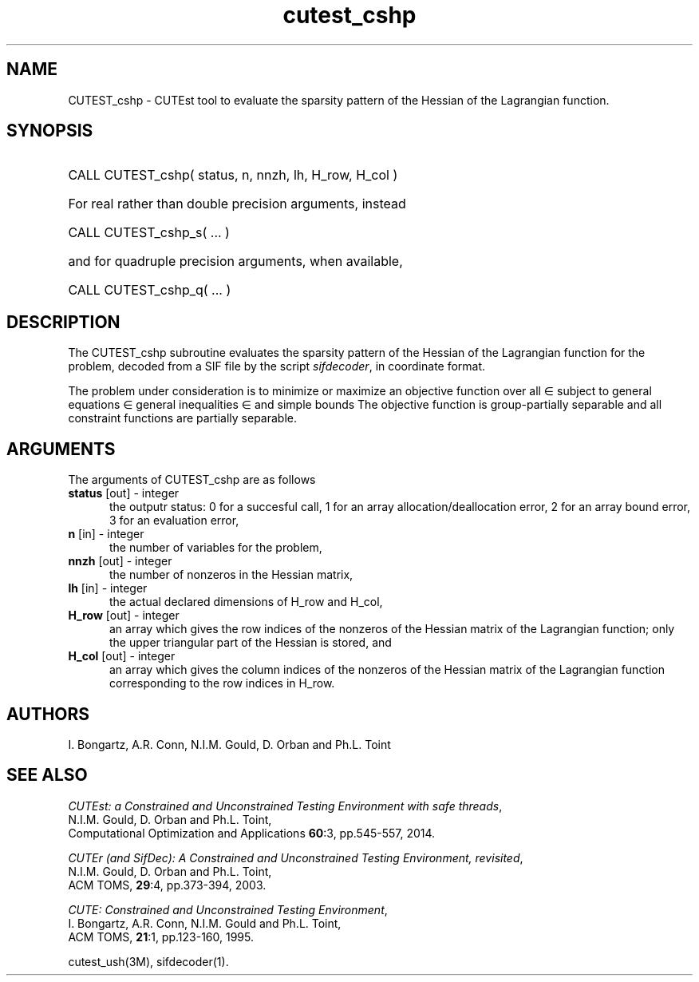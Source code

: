 '\" e  @(#)cutest_cshp v1.0 04/2013;
.TH cutest_cshp 3M "8 Apr 2013" "CUTEst user documentation" "CUTEst user documentation"
.SH NAME
CUTEST_cshp \- CUTEst tool to evaluate the sparsity pattern of the Hessian
of the Lagrangian function.
.SH SYNOPSIS
.HP 1i
CALL CUTEST_cshp( status, n, nnzh, lh, H_row, H_col )

.HP 1i
For real rather than double precision arguments, instead

.HP 1i
CALL CUTEST_cshp_s( ... )

.HP 1i
and for quadruple precision arguments, when available,

.HP 1i
CALL CUTEST_cshp_q( ... )

.SH DESCRIPTION
The CUTEST_cshp subroutine evaluates the sparsity pattern of the
Hessian of the Lagrangian function
.EQ
l(x,y) = f(x) + y sup T c(x)
.EN
for the problem, decoded from a SIF file by the script \fIsifdecoder\fP,
in coordinate format.

The problem under consideration
is to minimize or maximize an objective function
.EQ
f(x)
.EN
over all
.EQ
x
.EN
\(mo
.EQ
R sup n
.EN
subject to
general equations
.EQ
c sub i (x) ~=~ 0,
.EN
.EQ
~(i
.EN
\(mo
.EQ
{ 1 ,..., m sub E } ),
.EN
general inequalities
.EQ
c sub i sup l ~<=~ c sub i (x) ~<=~ c sub i sup u,
.EN
.EQ
~(i
.EN
\(mo
.EQ
{ m sub E + 1 ,..., m }),
.EN
and simple bounds
.EQ
x sup l ~<=~ x ~<=~ x sup u.
.EN
The objective function is group-partially separable and
all constraint functions are partially separable.
.LP
.SH ARGUMENTS
The arguments of CUTEST_cshp are as follows
.TP 5
.B status \fP[out] - integer
the outputr status: 0 for a succesful call, 1 for an array
allocation/deallocation error, 2 for an array bound error,
3 for an evaluation error,
.TP
.B n \fP[in] - integer
the number of variables for the problem,
.TP
.B nnzh \fP[out] - integer
the number of nonzeros in the Hessian matrix,
.TP
.B lh \fP[in] - integer
the actual declared dimensions of H_row and H_col,
.TP
.B H_row \fP[out] - integer
an array which gives the row indices of the nonzeros of the Hessian
matrix of the Lagrangian function; only the upper triangular part of the
Hessian is stored, and
.TP
.B H_col \fP[out] - integer
an array which gives the column indices of the nonzeros of the Hessian
matrix of the Lagrangian function corresponding to the row indices in H_row.
.LP
.SH AUTHORS
I. Bongartz, A.R. Conn, N.I.M. Gould, D. Orban and Ph.L. Toint
.SH "SEE ALSO"
\fICUTEst: a Constrained and Unconstrained Testing
Environment with safe threads\fP,
   N.I.M. Gould, D. Orban and Ph.L. Toint,
   Computational Optimization and Applications \fB60\fP:3, pp.545-557, 2014.

\fICUTEr (and SifDec): A Constrained and Unconstrained Testing
Environment, revisited\fP,
   N.I.M. Gould, D. Orban and Ph.L. Toint,
   ACM TOMS, \fB29\fP:4, pp.373-394, 2003.

\fICUTE: Constrained and Unconstrained Testing Environment\fP,
   I. Bongartz, A.R. Conn, N.I.M. Gould and Ph.L. Toint,
   ACM TOMS, \fB21\fP:1, pp.123-160, 1995.

cutest_ush(3M), sifdecoder(1).
